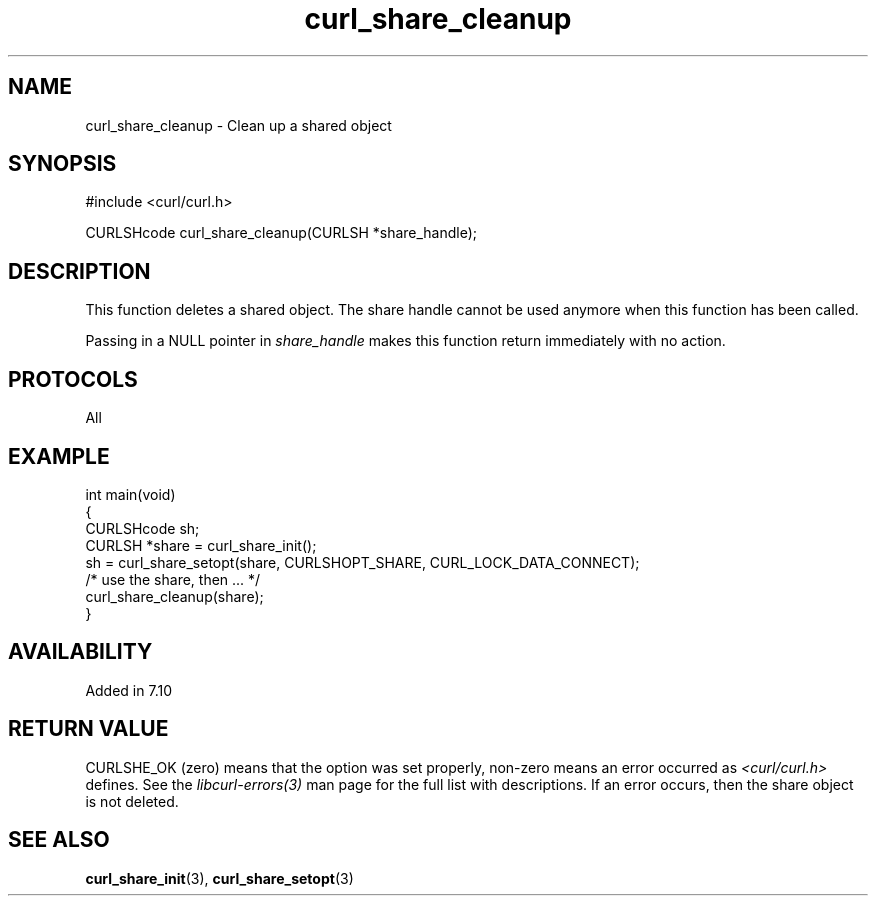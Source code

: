 .\" generated by cd2nroff 0.1 from curl_share_cleanup.md
.TH curl_share_cleanup 3 "2024-06-01" libcurl
.SH NAME
curl_share_cleanup \- Clean up a shared object
.SH SYNOPSIS
.nf
#include <curl/curl.h>

CURLSHcode curl_share_cleanup(CURLSH *share_handle);
.fi
.SH DESCRIPTION
This function deletes a shared object. The share handle cannot be used anymore
when this function has been called.

Passing in a NULL pointer in \fIshare_handle\fP makes this function return
immediately with no action.
.SH PROTOCOLS
All
.SH EXAMPLE
.nf
int main(void)
{
  CURLSHcode sh;
  CURLSH *share = curl_share_init();
  sh = curl_share_setopt(share, CURLSHOPT_SHARE, CURL_LOCK_DATA_CONNECT);
  /* use the share, then ... */
  curl_share_cleanup(share);
}
.fi
.SH AVAILABILITY
Added in 7.10
.SH RETURN VALUE
CURLSHE_OK (zero) means that the option was set properly, non\-zero means an
error occurred as \fI<curl/curl.h>\fP defines. See the \fIlibcurl\-errors(3)\fP man
page for the full list with descriptions. If an error occurs, then the share
object is not deleted.
.SH SEE ALSO
.BR curl_share_init (3),
.BR curl_share_setopt (3)
